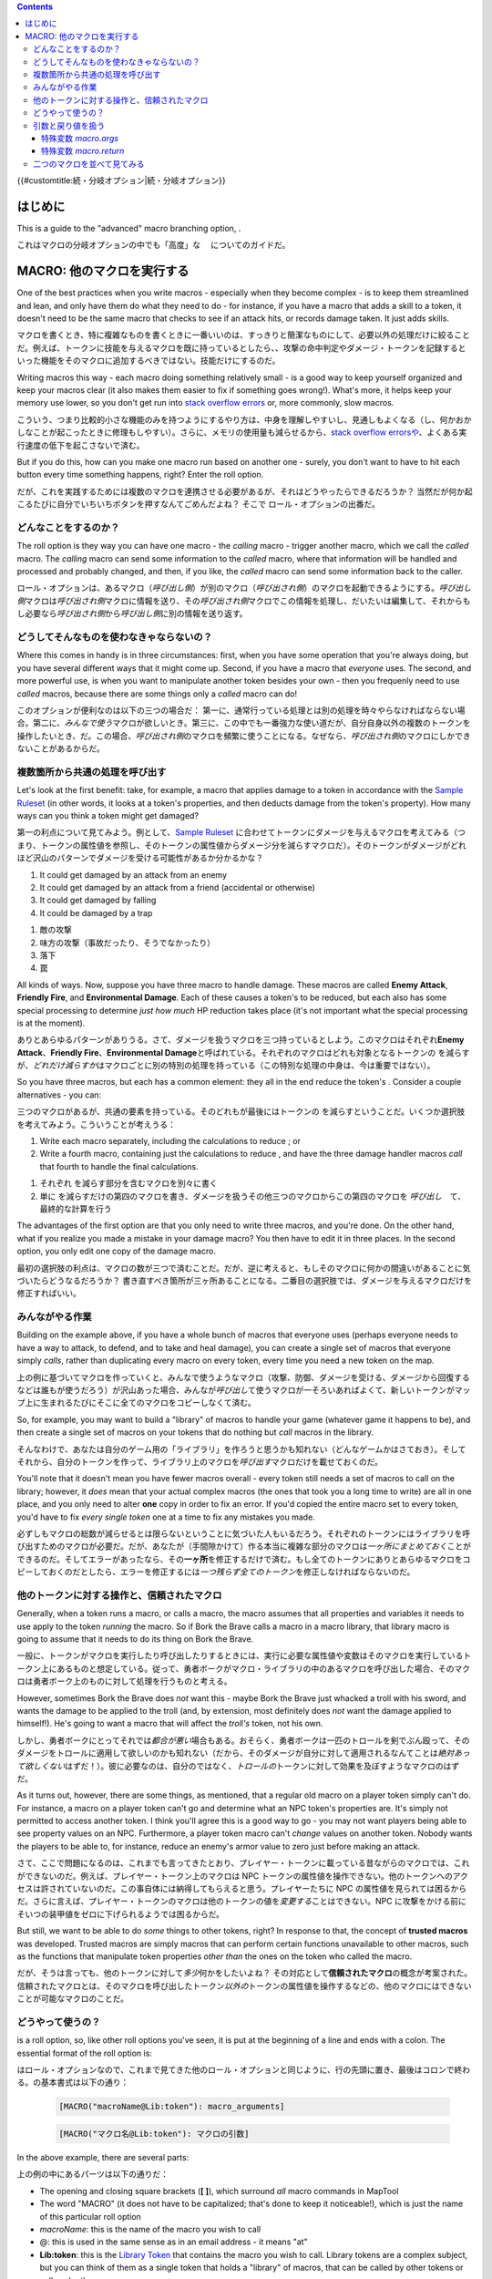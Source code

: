 .. contents::
   :depth: 3
..

.. raw:: mediawiki

   {{Languages|More Branching Options}}

{{#customtitle:続・分岐オプション|続・分岐オプション}}

はじめに
========

.. raw:: html

   <div style="color:gray">

This is a guide to the "advanced" macro branching option, .

.. raw:: html

   </div>

これはマクロの分岐オプションの中でも「高度」な 　についてのガイドだ。

.. _macro_他のマクロを実行する:

MACRO: 他のマクロを実行する
===========================

.. raw:: html

   <div style="color:gray">

One of the best practices when you write macros - especially when they
become complex - is to keep them streamlined and lean, and only have
them do what they need to do - for instance, if you have a macro that
adds a skill to a token, it doesn't need to be the same macro that
checks to see if an attack hits, or records damage taken. It just adds
skills.

.. raw:: html

   </div>

マクロを書くとき、特に複雑なものを書くときに一番いいのは、すっきりと簡潔なものにして、必要以外の処理だけに絞ることだ。例えば、トークンに技能を与えるマクロを既に持っているとしたら、、攻撃の命中判定やダメージ・トークンを記録するといった機能をそのマクロに追加するべきではない。技能だけにするのだ。

.. raw:: html

   <div style="color:gray">

Writing macros this way - each macro doing something relatively small -
is a good way to keep yourself organized and keep your macros clear (it
also makes them easier to fix if something goes wrong!). What's more, it
helps keep your memory use lower, so you don't get run into `stack
overflow errors <Stack_Size>`__ or, more commonly, slow macros.

.. raw:: html

   </div>

こういう、つまり比較的小さな機能のみを持つようにするやり方は、中身を理解しやすいし、見通しもよくなる（し、何かおかしなことが起こったときに修理もしやすい）。さらに、メモリの使用量も減らせるから、\ `stack
overflow
errorsや <Stack_Size>`__\ 、よくある実行速度の低下を起こさないで済む。

.. raw:: html

   <div style="color:gray">

But if you do this, how can you make one macro run based on another one
- surely, you don't want to have to hit each button every time something
happens, right? Enter the roll option.

.. raw:: html

   </div>

だが、これを実践するためには複数のマクロを連携させる必要があるが、それはどうやったらできるだろうか？
当然だが何か起こるたびに自分でいちいちボタンを押すなんてごめんだよね？
そこで ロール・オプションの出番だ。

どんなことをするのか？
----------------------

.. raw:: html

   <div style="color:gray">

The roll option is they way you can have one macro - the *calling* macro
- trigger another macro, which we call the *called* macro. The *calling*
macro can send some information to the *called* macro, where that
information will be handled and processed and probably changed, and
then, if you like, the *called* macro can send some information back to
the caller.

.. raw:: html

   </div>

.. raw:: mediawiki

   {{roll|macro}}

ロール・オプションは、あるマクロ（\ *呼び出し側*\ ）が別のマクロ（\ *呼び出され側*\ ）のマクロを起動できるようにする。\ *呼び出し側*\ マクロは\ *呼び出され側*\ マクロに情報を送り、その\ *呼び出され側*\ マクロでこの情報を処理し、だいたいは編集して、それからもし必要なら\ *呼び出され側*\ から\ *呼び出し側*\ に別の情報を送り返す。

どうしてそんなものを使わなきゃならないの？
------------------------------------------

.. raw:: html

   <div style="color:gray">

Where this comes in handy is in three circumstances: first, when you
have some operation that you're always doing, but you have several
different ways that it might come up. Second, if you have a macro that
*everyone* uses. The second, and more powerful use, is when you want to
manipulate another token besides your own - then you frequenly need to
use *called* macros, because there are some things only a *called* macro
can do!

.. raw:: html

   </div>

このオプションが便利なのは以下の三つの場合だ：
第一に、通常行っている処理とは別の処理を時々やらなければならない場合。第二に、\ *みんなで使う*\ マクロが欲しいとき。第三に、この中でも一番強力な使い道だが、自分自身以外の複数のトークンを操作したいとき、だ。この場合、\ *呼び出され側*\ のマクロを頻繁に使うことになる。なぜなら、\ *呼び出され側*\ のマクロにしかできないことがあるからだ。

複数箇所から共通の処理を呼び出す
--------------------------------

.. raw:: html

   <div style="color:gray">

Let's look at the first benefit: take, for example, a macro that applies
damage to a token in accordance with the `Sample
Ruleset <Sample_Ruleset>`__ (in other words, it looks at a token's
properties, and then deducts damage from the token's property). How many
ways can you think a token might get damaged?

.. raw:: html

   </div>

第一の利点について見てみよう。例として、\ `Sample
Ruleset <Sample_Ruleset>`__
に合わせてトークンにダメージを与えるマクロを考えてみる（つまり、トークンの属性値を参照し、そのトークンの属性値からダメージ分を減らすマクロだ）。そのトークンがダメージがどれほど沢山のパターンでダメージを受ける可能性があるか分かるかな？

.. raw:: html

   <div style="color:gray">

#. It could get damaged by an attack from an enemy
#. It could get damaged by an attack from a friend (accidental or
   otherwise)
#. It could get damaged by falling
#. It could be damaged by a trap

.. raw:: html

   </div>

#. 敵の攻撃
#. 味方の攻撃（事故だったり、そうでなかったり）
#. 落下
#. 罠

.. raw:: html

   <div style="color:gray">

All kinds of ways. Now, suppose you have three macro to handle damage.
These macros are called **Enemy Attack**, **Friendly Fire**, and
**Environmental Damage**. Each of these causes a token's to be reduced,
but each also has some special processing to determine *just how much*
HP reduction takes place (it's not important what the special processing
is at the moment).

.. raw:: html

   </div>

ありとあらゆるパターンがありうる。さて、ダメージを扱うマクロを三つ持っているとしよう。このマクロはそれぞれ\ **Enemy
Attack**\ 、\ **Friendly Fire**\ 、\ **Environmental
Damage**\ と呼ばれている。それぞれのマクロはどれも対象となるトークンの
を減らすが、\ *どれだけ減らすか*\ はマクロごとに別の特別の処理を持っている（この特別な処理の中身は、今は重要ではない）。

.. raw:: html

   <div style="color:gray">

So you have three macros, but each has a common element: they all in the
end reduce the token's . Consider a couple alternatives - you can:

.. raw:: html

   </div>

三つのマクロがあるが、共通の要素を持っている。そのどれもが最後にはトークンの
を減らすということだ。いくつか選択肢を考えてみよう。こういうことが考えうる：

.. raw:: html

   <div style="color:gray">

#. Write each macro separately, including the calculations to reduce ;
   or
#. Write a fourth macro, containing just the calculations to reduce ,
   and have the three damage handler macros *call* that fourth to handle
   the final calculations.

.. raw:: html

   </div>

#. それぞれ を減らす部分を含むマクロを別々に書く
#. 単に
   を減らすだけの第四のマクロを書き、ダメージを扱うその他三つのマクロからこの第四のマクロを
   *呼び出し*　て、最終的な計算を行う

.. raw:: html

   <div style="color:gray">

The advantages of the first option are that you only need to write three
macros, and you're done. On the other hand, what if you realize you made
a mistake in your damage macro? You then have to edit it in three
places. In the second option, you only edit one copy of the damage
macro.

.. raw:: html

   </div>

最初の選択肢の利点は、マクロの数が三つで済むことだ。だが、逆に考えると、もしそのマクロに何かの間違いがあることに気づいたらどうなるだろうか？
書き直すべき箇所が三ヶ所あることになる。二番目の選択肢では、ダメージを与えるマクロだけを修正すればいい。

みんながやる作業
----------------

.. raw:: html

   <div style="color:gray">

Building on the example above, if you have a whole bunch of macros that
everyone uses (perhaps everyone needs to have a way to attack, to
defend, and to take and heal damage), you can create a single set of
macros that everyone simply *calls*, rather than duplicating every macro
on every token, every time you need a new token on the map.

.. raw:: html

   </div>

上の例に基づいてマクロを作っていくと、みんなで使うようなマクロ（攻撃、防御、ダメージを受ける、ダメージから回復するなどは誰もが使うだろう）が沢山あった場合、みんなが\ *呼び出し*\ て使うマクロが一そろいあればよくて、新しいトークンがマップ上に生まれるたびにそこに全てのマクロをコピーしなくて済む。

.. raw:: html

   <div style="color:gray">

So, for example, you may want to build a "library" of macros to handle
your game (whatever game it happens to be), and then create a single set
of macros on your tokens that do nothing but *call* macros in the
library.

.. raw:: html

   </div>

そんなわけで、あなたは自分のゲーム用の「ライブラリ」を作ろうと思うかも知れない（どんなゲームかはさておき）。そしてそれから、自分のトークンを作って、ライブラリ上のマクロを\ *呼び出す*\ マクロだけを載せておくのだ。

.. raw:: html

   <div style="color:gray">

You'll note that it doesn't mean you have fewer macros overall - every
token still needs a set of macros to call on the library; however, it
*does* mean that your actual complex macros (the ones that took you a
long time to write) are all in one place, and you only need to alter
**one** copy in order to fix an error. If you'd copied the entire macro
set to every token, you'd have to fix *every single token* one at a time
to fix any mistakes you made.

.. raw:: html

   </div>

必ずしもマクロの総数が減らせるとは限らないということに気づいた人もいるだろう。それぞれのトークンにはライブラリを呼び出すためのマクロが必要だ。だが、あなたが（手間隙かけて）作る本当に複雑な部分のマクロは\ *一ヶ所にまとめておく*\ ことができるのだ。そしてエラーがあったなら、その\ **一ヶ所**\ を修正するだけで済む。もし全てのトークンにありとあらゆるマクロをコピーしておくのだとしたら、エラーを修正するには\ *一つ残らず全てのトークン*\ を修正しなければならないのだ。

他のトークンに対する操作と、信頼されたマクロ
--------------------------------------------

.. raw:: html

   <div style="color:gray">

Generally, when a token runs a macro, or calls a macro, the macro
assumes that all properties and variables it needs to use apply to the
token *running* the macro. So if Bork the Brave calls a macro in a macro
library, that library macro is going to assume that it needs to do its
thing on Bork the Brave.

.. raw:: html

   </div>

一般に、トークンがマクロを実行したり呼び出したりするときには、実行に必要な属性値や変数はそのマクロを実行しているトークン上にあるものと想定している。従って、勇者ボークがマクロ・ライブラリの中のあるマクロを呼び出した場合、そのマクロは勇者ボーク上のものに対して処理を行うものと考える。

.. raw:: html

   <div style="color:gray">

However, sometimes Bork the Brave does *not* want this - maybe Bork the
Brave just whacked a troll with his sword, and wants the damage to be
applied to the troll (and, by extension, most definitely does *not* want
the damage applied to himself!). He's going to want a macro that will
affect the *troll's* token, not his own.

.. raw:: html

   </div>

しかし、勇者ボークにとってそれでは\ *都合が悪い*\ 場合もある。おそらく、勇者ボークは一匹のトロールを剣でぶん殴って、そのダメージをトロールに適用して欲しいのかも知れない（だから、そのダメージが自分に対して適用されるなんてことは\ *絶対あって欲しくない*\ はずだ！）。彼に必要なのは、自分のではなく、\ *トロールの*\ トークンに対して効果を及ぼすようなマクロのはずだ。

.. raw:: html

   <div style="color:gray">

As it turns out, however, there are some things, as mentioned, that a
regular old macro on a player token simply can't do. For instance, a
macro on a player token can't go and determine what an NPC token's
properties are. It's simply not permitted to access another token. I
think you'll agree this is a good way to go - you may not want players
being able to see property values on an NPC. Furthermore, a player token
macro can't *change* values on another token. Nobody wants the players
to be able to, for instance, reduce an enemy's armor value to zero just
before making an attack.

.. raw:: html

   </div>

さて、ここで問題になるのは、これまでも言ってきたとおり、プレイヤー・トークンに載っている昔ながらのマクロでは、これができないのだ。例えば、プレイヤー・トークン上のマクロは
NPC
トークンの属性値を操作できない。他のトークンへのアクセスは許されていないのだ。この事自体には納得してもらえると思う。プレイヤーたちに
NPC
の属性値を見られては困るからだ。さらに言えば、プレイヤー・トークンのマクロは他のトークンの値を\ *変更する*\ ことはできない。NPC
に攻撃をかける前にそいつの装甲値をゼロに下げられるようでは困るからだ。

.. raw:: html

   <div style="color:gray">

But still, we want to be able to do *some* things to other tokens,
right? In response to that, the concept of **trusted macros** was
developed. Trusted macros are simply macros that can perform certain
functions unavailable to other macros, such as the functions that
manipulate token properties *other than* the ones on the token who
called the macro.

.. raw:: html

   </div>

だが、そうは言っても、他のトークンに対して\ *多少*\ 何かをしたいよね？
その対応として\ **信頼されたマクロ**\ の概念が考案された。信頼されたマクロとは、そのマクロを呼び出したトークン\ *以外の*\ トークンの属性値を操作するなどの、他のマクロにはできないことが可能なマクロのことだ。

どうやって使うの？
------------------

.. raw:: html

   <div style="color:gray">

.. raw:: mediawiki

   {{roll|macro}}

is a roll option, so, like other roll options you've seen, it is put at
the beginning of a line and ends with a colon. The essential format of
the roll option is:

.. raw:: html

   </div>

.. raw:: mediawiki

   {{roll|macro}}

はロール・オプションなので、これまで見てきた他のロール・オプションと同じように、行の先頭に置き、最後はコロンで終わる。の基本書式は以下の通り：

.. raw:: html

   <div style="color:gray">

..

   .. code:: mtmacro

      [MACRO("macroName@Lib:token"): macro_arguments]

.. raw:: html

   </div>

..

   .. code:: mtmacro

      [MACRO("マクロ名@Lib:token"): マクロの引数]

.. raw:: html

   <div style="color:gray">

In the above example, there are several parts:

.. raw:: html

   </div>

上の例の中にあるパーツは以下の通りだ：

.. raw:: html

   <div style="color:gray">

-  The opening and closing square brackets (**[ ]**), which surround
   *all* macro commands in MapTool
-  The word "MACRO" (it does not have to be capitalized; that's done to
   keep it noticeable!), which is just the name of this particular roll
   option
-  *macroName*: this is the name of the macro you wish to call
-  @: this is used in the same sense as in an email address - it means
   "at"
-  **Lib:token**: this is the `Library Token <Library_Token>`__ that
   contains the macro you wish to call. Library tokens are a complex
   subject, but you can think of them as a single token that holds a
   "library" of macros, that can be called by other tokens or call each
   other.
-  **macro_arguments**: an *argument* is a programming term for
   information that you send to a function (or in this case, a macro)
   that you want the function to *do* something to. If you had a
   function that added two numbers together, the numbers you send to it
   would be the "arguments" to that function.

.. raw:: html

   </div>

-  MapToolが持つ\ *あらゆる*\ コマンドを囲む、一組の大カッコ（\ **[
   ]**\ ）
-  "MACRO"
   というワード（大文字でなくても構わない。目立つようにこうしてあるだけだ）。これはこのロール・オプションの名前だ。
-  *マクロ名*\ ： これはあなたがこのマクロにつけた名前だ。
-  @：　これはメールアドレスと同じ使い方だ。意味は「at（＝～の場所の）」だ。
-  **Lib:token**\ ： これは呼び出したいマクロを持つ\ `Library
   Tokenだ <Library_Token>`__\ 。ライブラリ・トークンは複雑だが、複数のマクロの「ライブラリ」を持つ一つのトークンと見なすことができる。このトークンは他のトークンを呼び出したり、逆に他のトークンから呼び出されたりできる。
-  **マクロの引数**\ ：
   *引数*\ はプログラミングの用語で、何か仕事をさせたい関数（ここではマクロ）にあなたが与える情報のことだ。例えば二つの数を足し合わせる関数があるとしたら、あなたがその関数に与える二つの数が、その関数の「引数」ということになる。

.. raw:: html

   <div style="color:gray">

So in the command above, you've said "run the macro called *macroName*
at the library token *Lib:token*, and send it *macro_arguments* to work
on." The programming jargon for what you've just done is "calling a
macro," or "creating a macro call."

.. raw:: html

   </div>

そんなわけで、上に挙げたコマンドの例では、「ライブラリ・トークン\ *Lib:token*\ の中にある\ *マクロ名*\ というマクロを実行しろ。そのマクロには\ *マクロの引数*\ を与えろ」と指示したことになる。プログラミング用語ではこれを、「マクロの呼び出し」とか、「マクロ呼び出しの生成」と呼ぶ。

.. raw:: html

   <div style="color:gray">

The next section will have some actual examples to help you get a grasp
of using .

.. raw:: html

   </div>

次では の使い方を理解するためにいくつか実例を挙げてみる。

引数と戻り値を扱う
------------------

.. raw:: html

   <div style="color:gray">

In programming terms, a function is a set of commands that *receives*
arguments (described briefly above), does some processing on those
arguments, and then *returns* a value to the place from where it was
called. The macro roll option is not technically a function, but when it
is used, the process is mostly similar: it calls on another macro, sends
it arguments, and that other macro *may* - if you write the macro so
that it does - return a value to the calling macro.

.. raw:: html

   </div>

プログラミング用語で言う関数とは、上で簡単に述べたようにいくつかの引数を\ *受け取り*\ 、その引数について何らかの処理をして、それから呼ばれた場所に値を\ *返す*\ もののことだ。マクロのロール・オプションは厳密には関数ではないが、使い方はほぼ同じだ。他のマクロを呼び出し、引数を与える。その呼び出されたマクロは（あなたがそのように書いておけば）呼び出したマクロに値を返す\ *ことがある*\ 。

.. raw:: html

   <div style="color:gray">

When you call a macro, you can send it any variable, string, or number
as an argument (in other words, you can replace *macro_arguments* with a
variable, a string, or a number, which is sent to the called macro). For
example, let us assume the following:

.. raw:: html

   </div>

マクロを呼び出す場合には、好きな変数、文字列、数値を引数にすることができる（つまり、\ *マクロの引数*\ と書いてある部分は、変数、文字列、数値に好きに置き換えることができ、それが呼び出すマクロに渡される）。例えば、こういう例を考えてみよう：

.. raw:: html

   <div style="color:gray">

-  There is a `Library Token <Library_Token>`__ called "'Lib:MT''' which
   has a macro called **Use Power**.
-  You have a token for Bork the Brave, which has a macro called
   **Shield Bash**. This is one of Bork's powers.
-  You want to send the name of the power to **Use Power**, which will
   run the standard procedures to resolve the use of a power.

.. raw:: html

   </div>

-  **Lib:MT**\ という名前の\ `Library
   Tokenがあり <Library_Token>`__\ 、その中には\ **Use
   Power**\ というマクロがあるとする。
-  勇者ボークのトークンがあって、そのトークンは\ **Shield
   Bash**\ というマクロを持っている。これはボークのパワーの一つだ。
-  **Use
   Power**\ マクロに対してパワーの名前を渡したい。このマクロはパワーの使うときの標準処理を行ってくれる。

.. raw:: html

   <div style="color:gray">

To have Bork's macro trigger the **Use Power** macro on **Lib:MT**, you
would create a macro called "Shield Bash", which contained the following
command:

.. raw:: html

   </div>

ボークのマクロが **Lib:MT**\ の\ **Use
Power**\ マクロを呼び出すには、以下のコマンドを持つ\ **Shield
Bash**\ マクロを作成しなければならない。

.. raw:: html

   <div style="color:gray">

..

   .. code:: mtmacro

      [macro("Use Power@Lib:MT"): "Shield Bash"]

.. raw:: html

   </div>

..

   .. code:: mtmacro

      [macro("Use Power@Lib:MT"): "Shield Bash"]

.. raw:: html

   <div style="color:gray">

So, that's great. You've sent this information off to the macro **Use
Power**. But...how does **Use Power** recognize what you sent it?

.. raw:: html

   </div>

よろしい。これでマクロ\ **Use
Power**\ に情報を渡すことができた。ところで…\ **Use
Power**\ マクロの方はこの情報をどういうふうに認識するのだろうか？

.. _特殊変数_macro.args:

特殊変数 *macro.args*
~~~~~~~~~~~~~~~~~~~~~

.. raw:: html

   <div style="color:gray">

Whenever you create a macro call and execute it, a special variable
called is created. This variable is visible (that is, can be accessed,
changed, or read) only by the macro being called, and it contains
whatever you substituted in for *macro_arguments*. So, in our example
above, is equal to "Shield Bash". So, for example, in the macro **Use
Power**, you might have a line that says:

.. raw:: html

   </div>

マクロを呼び出すと、という特殊変数が生成される。これは呼び出された側のマクロだけから見える（つまり、アクセス、変更、読み出しが可能な）変数で、\ *マクロの引数*\ の部分に入れたものがすべて格納されている。だから上の例で言うなら、
は"Shield Bash"と等しいことになる。なので、例えば、\ **Use
Power**\ マクロの中にはこういう部分があるはずだ：

.. raw:: html

   <div style="color:gray">

..

   .. code:: mtmacro

      [h:powerName = macro.args]

.. raw:: html

   </div>

..

   .. code:: mtmacro

      [h:powerName = macro.args]

.. raw:: html

   <div style="color:gray">

What that line says is, "in this macro, take the value of , and assign
it to the variable ." From then on out, the variable will have the value
"Shield Bash" (if we continue our example from above). Note that you
don't *have* to do this - you can also just refer to wherever you need
to.

.. raw:: html

   </div>

ここでは、「このマクロでは、の値を読み出し、これを変数に代入しろ」と言っていることになる。これ以降、変数は"Shield
Bash"という値を取る（上の例のままになっていれば、だが）。なお、必ずしも\ *この通りにしなくても良い*\ という点には注意。必要ならどこででも
を参照していい。

.. raw:: html

   <div style="color:gray">

The macro being called can then use this special variable like any other
variable - it can read it, it can change it, it can add it to something
- anything you would do with a variable. You could even ignore it!

.. raw:: html

   </div>

ここで、呼び出されたマクロは他の変数と全く同じように
を使うことができる。読み出しても、変更しても、他の何かと連結させてもいい。他の変数に出来ることなら何でもしていい。何なら全く使わなくても構わないんだ。

.. raw:: html

   <div style="color:gray">

Of course, if you've sent information in one direction - from the caller
to the callee, so to speak - what if you need to send information the
other way (in other words, *return* a value)?

.. raw:: html

   </div>

もちろんこの情報は、呼び出し側から呼び出される側への一方通行になる。では、その反対方向に情報を渡したい（つまり、値を\ *返したい*\ ）ときにはどうしようか？

.. _特殊変数_macro.return:

特殊変数 *macro.return*
~~~~~~~~~~~~~~~~~~~~~~~

.. raw:: html

   <div style="color:gray">

In the macro that is being called, you can do a lot of processing on the
variable . You can output text to chat and update token properties,
even. But you migh also want the results of all that processing to be
sent *back* to the calling macro - maybe you use it to create *part of*
a string, and you need to send that piece back to be assembled into the
final output you want to send to chat.

.. raw:: html

   </div>

呼び出され側のマクロの中では、
にさまざまな処理を加えることができる。テキストをチャットに出力し、トークンの属性値を更新したりも。だが、関数の中で行われた処理の結果を呼び出し側のマクロに送り\ *返し*\ たりもしたいんじゃないだろうか。おそらく、それを文字列の\ *一部*\ として組み込み、最後にチャットに出力するようにするのに使えるだろう。

.. raw:: html

   <div style="color:gray">

In that case, you can assign whatever value you want to send back to the
variable , which will be sent back to the calling macro. Assume, then,
that the macro **Use Power** creates a variable called that needs to be
sent *back* to Bork's macro **Shield Bash** before it finishes. To do
this, somewhere at the end of **Use Power**, you'd add this line:

.. raw:: html

   </div>

この場合、返したい値をに代入すればうまくいく。この変数は呼び出し側のマクロに返されるのだ。では、\ **Use
Power**\ マクロがという変数を生成したとして、それを戦士ボークの\ **Shield
Bash**\ マクロへ、それが実行を終える前に返さなければならないのだと考えよう。これを行うには、\ **Use
Power**\ マクロのどこかにこういう部分を追加する必要があるだろう：

.. raw:: html

   <div style="color:gray">

..

   .. code:: mtmacro

      [h:macro.return = powerResultText]

.. raw:: html

   </div>

..

   .. code:: mtmacro

      [h:macro.return = powerResultText]

.. raw:: html

   <div style="color:gray">

You've said in that line that the special variable will be equal to
whatever is set to, and **Shield Bash** can then use the variable for
further processing.

.. raw:: html

   </div>

ここで、特殊変数の値は と同じになる。そして\ **Shield
Bash**\ マクロはこのを使って処理を続けることができるのだ。

二つのマクロを並べて見てみる
----------------------------

.. raw:: html

   <div style="color:gray">

The examples below are the two macros discussed above, side by side, to
illustrate the use of macro calls and the and variables. Make sure to
check out the `Sample Ruleset <Sample_Ruleset>`__ if you're not familiar
with some of the various game terms. Also, note that these are not
*complete* macros that include all of the possible classes and powers in
the game, but a sampling to illustrate the use of .

.. raw:: html

   </div>

以下の例はこれまでに述べてきた二つのマクロだ。マクロの呼び出しや、二つの変数
と を説明するために二つ並べておいた。
もしまだゲームの用語に不慣れなら、\ `Sample
Rulesetで確認してほしい <Sample_Ruleset>`__\ 。また、ここにあるのは、ゲーム内に登場するすべてのクラスやパワーを網羅したマクロの\ *完成品*\ ではなく、の説明のためのサンプルだという点に留意してほしい。

.. raw:: html

   <div style="color:gray">

===================================================================================== =================================================================================
Shield Bash Macro                                                                     Use Power Macro
===================================================================================== =================================================================================
.. code:: mtmacro                                                                     .. code:: mtmacro
   :number-lines:                                                                        :number-lines:
                                                                                     
   <!-- Call the Use Power macro -->                                                     <!-- Receive macro arguments -->
                                                                                         [h:powerName = macro.args]
   [MACRO("Use Power@Lib:MT"): "Shield Bash"]                                        
                                                                                         <!-- Do a switch to find the power's Attack Bonus -->
   <!-- Receive the variable macro.return after Use Power has finished processing.-->    [h,switch(powerName):
                                                                                         case "Sword": attackBonus = 2;
   [h:hitValue = macro.return]                                                           case "Bow":  attackBonus = 0;
                                                                                         case "Shield Bash": attackBonus = -1;]
   <!-- Use IF to check the value of hitValue, and choose an option -->              
                                                                                         <!--Make the Attack Roll-->
   [h,if(hitValue == 1),CODE:                                                        
   {                                                                                     [h:attackRoll = 1d20 + Strength + attackBonus]
     [damageRoll = floor((1d6+Strength)/2)]                                          
     [special = "Roll 1d6. On a 4 or better, the foe is stunned for three rounds."]      <!-- Check to see if the attack succeeds (a roll of 15 or higher is a hit) -->
   };                                                                                
   {                                                                                     [h,if(attackRoll >= 15),CODE:
     [damageRoll = "None"]                                                               {
     [special = "No special effect."]                                                      [successText = "a success!"]
   }]                                                                                      [hit = 1]
                                                                                         };
   <!-- Display the Damage result and special effect -->                                 {
                                                                                           [successText = "a failure."]
   <b>Damage: </b> [r:damageRoll]<br>                                                      [hit = 0]
   <b>Special: </b> [r:special]                                                          }]
                                                                                     
                                                                                         <!--Display the attack result and the success, and then send
                                                                                          back the success info for final processing-->
                                                                                     
                                                                                         The [r:powerName] attack is [r:successText].<br>
                                                                                         [h:macro.return=hit]
===================================================================================== =================================================================================

.. raw:: html

   </div>

======================================================================== =============================================================================
Shield Bash マクロ                                                       Use Power マクロ
======================================================================== =============================================================================
.. code:: mtmacro                                                        .. code:: mtmacro
   :number-lines:                                                           :number-lines:
                                                                        
   <!-- Use Power マクロを呼び出す -->                                      <!-- マクロ引数を受け取る -->
                                                                            [h:powerName = macro.args]
   [MACRO("Use Power@Lib:MT"): "Shield Bash"]                           
                                                                            <!-- パワーの Attack Bonus を決めるために switch を使う -->
   <!-- Use Powerの実行が終わるまえに、変数 macro.return を受け取る -->     [h,switch(powerName):
                                                                            case "Sword": attackBonus = 2;
   [h:hitValue = macro.return]                                              case "Bow":  attackBonus = 0;
                                                                            case "Shield Bash": attackBonus = -1;]
   <!-- IF を使って変数 hitValue の値をチェックし、オプションを選ぶ --> 
                                                                            <!-- 攻撃ロールを行う -->
   [h,if(hitValue == 1),CODE:                                           
   {                                                                        [h:attackRoll = 1d20 + Strength + attackBonus]
     [damageRoll = floor((1d6+Strength)/2)]                             
     [special = "1d6を振り、4以上が出たら敵一体が3ラウンドの間気絶する"]    <!-- 攻撃が成功したかどうか判定する（出目が15以上なら命中） -->
   };                                                                   
   {                                                                        [h,if(attackRoll >= 15),CODE:
     [damageRoll = "None"]                                                  {
     [special = "特殊効果なし"]                                               [successText = "命中！"]
   }]                                                                         [hit = 1]
                                                                            };
   <!-- ダメージの結果と特殊効果を表示する -->                              {
                                                                              [successText = "はずれ！"]
   <b>ダメージ: </b> [r:damageRoll]<br>                                       [hit = 0]
   <b>特殊効果: </b> [r:special]                                            }]
                                                                        
                                                                            <!--　攻撃の結果と成否を表示し、最後の処理を行うために成否の情報を返す -->
                                                                        
                                                                            The [r:powerName] の攻撃は [r:successText].<br>
                                                                            [h:macro.return=hit]
======================================================================== =============================================================================

`Category:MapTool <Category:MapTool>`__
`Category:Tutorial <Category:Tutorial>`__
